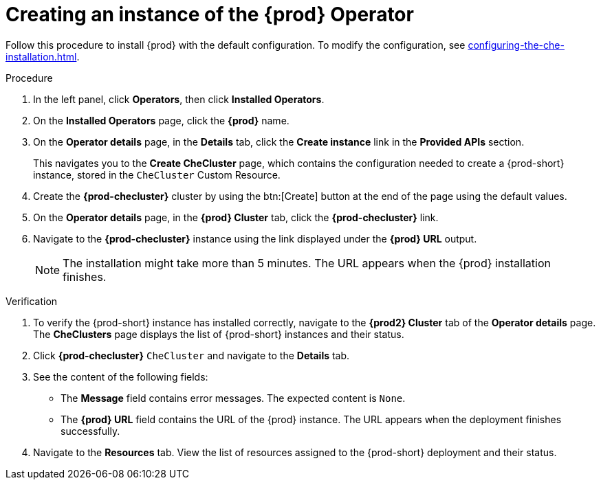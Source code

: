 //This module is included in:
//
// assembly_installing-che-on-openshift-4-using-operatorhub

[id="creating-an-instance-of-the-{prod-id-short}-operator_{context}"]
= Creating an instance of the {prod} Operator

Follow this procedure to install {prod} with the default configuration. To modify the configuration, see xref:configuring-the-che-installation.adoc[].

.Procedure

// Steps from this procedure are included in installation-guide:proc_using-the-openshift-web-console-to-configure-the-checluster-custom-resource-during-installation.adoc[]. 

. In the left panel, click *Operators*, then click *Installed Operators*.

. On the *Installed Operators* page, click the *{prod}* name.

. On the *Operator details* page, in the *Details* tab, click the *Create instance* link in the *Provided APIs* section.
+
This navigates you to the *Create CheCluster* page, which contains the configuration needed to create a {prod-short} instance, stored in the `CheCluster` Custom Resource.

. Create the *{prod-checluster}* cluster by using the btn:[Create] button at the end of the page using the default values.

. On the *Operator details* page, in the *{prod} Cluster* tab, click the *{prod-checluster}* link.

. Navigate to the *{prod-checluster}* instance using the link displayed under the *{prod} URL* output. 
+
[NOTE]
====
The installation might take more than 5 minutes. The URL appears when the {prod} installation finishes. 
====

.Verification

. To verify the {prod-short} instance has installed correctly, navigate to the *{prod2} Cluster* tab of the *Operator details* page. The *CheClusters* page displays the list of {prod-short} instances and their status.

. Click *{prod-checluster}* `CheCluster` and navigate to the *Details* tab.

. See the content of the following fields:
+
* The *Message* field contains error messages. The expected content is `None`.
* The *{prod} URL* field contains the URL of the {prod} instance. The URL appears when the deployment finishes successfully.

. Navigate to the *Resources* tab. View the list of resources assigned to the {prod-short} deployment and their status.
